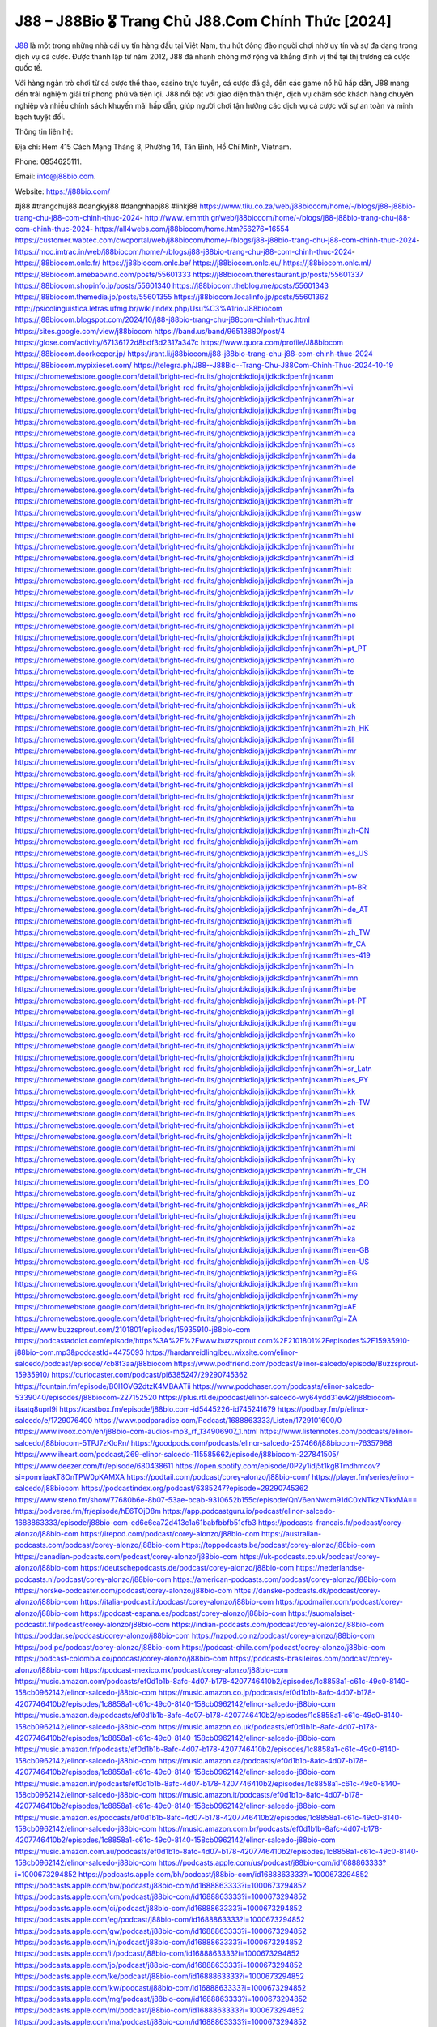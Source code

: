 J88 – J88Bio 🎖️ Trang Chủ J88.Com Chính Thức [2024]
===================================

`J88 <https://j88bio.com/>`_ là một trong những nhà cái uy tín hàng đầu tại Việt Nam, thu hút đông đảo người chơi nhờ uy tín và sự đa dạng trong dịch vụ cá cược. Được thành lập từ năm 2012, J88 đã nhanh chóng mở rộng và khẳng định vị thế tại thị trường cá cược quốc tế. 

Với hàng ngàn trò chơi từ cá cược thể thao, casino trực tuyến, cá cược đá gà, đến các game nổ hũ hấp dẫn, J88 mang đến trải nghiệm giải trí phong phú và tiện lợi. J88 nổi bật với giao diện thân thiện, dịch vụ chăm sóc khách hàng chuyên nghiệp và nhiều chính sách khuyến mãi hấp dẫn, giúp người chơi tận hưởng các dịch vụ cá cược với sự an toàn và minh bạch tuyệt đối.

Thông tin liên hệ: 

Địa chỉ: Hem 415 Cách Mạng Tháng 8, Phường 14, Tân Bình, Hồ Chí Minh, Vietnam. 

Phone: 0854625111. 

Email: info@j88bio.com. 

Website: https://j88bio.com/ 

#j88 #trangchuj88 #dangkyj88 #dangnhapj88 #linkj88
https://www.tliu.co.za/web/j88biocom/home/-/blogs/j88-j88bio-trang-chu-j88-com-chinh-thuc-2024-
http://www.lemmth.gr/web/j88biocom/home/-/blogs/j88-j88bio-trang-chu-j88-com-chinh-thuc-2024-
https://all4webs.com/j88biocom/home.htm?56276=16554
https://customer.wabtec.com/cwcportal/web/j88biocom/home/-/blogs/j88-j88bio-trang-chu-j88-com-chinh-thuc-2024-
https://mcc.imtrac.in/web/j88biocom/home/-/blogs/j88-j88bio-trang-chu-j88-com-chinh-thuc-2024-
https://j88biocom.onlc.fr/
https://j88biocom.onlc.be/
https://j88biocom.onlc.eu/
https://j88biocom.onlc.ml/
https://j88biocom.amebaownd.com/posts/55601333
https://j88biocom.therestaurant.jp/posts/55601337
https://j88biocom.shopinfo.jp/posts/55601340
https://j88biocom.theblog.me/posts/55601343
https://j88biocom.themedia.jp/posts/55601355
https://j88biocom.localinfo.jp/posts/55601362
http://psicolinguistica.letras.ufmg.br/wiki/index.php/Usu%C3%A1rio:J88biocom
https://j88biocom.blogspot.com/2024/10/j88-j88bio-trang-chu-j88com-chinh-thuc.html
https://sites.google.com/view/j88biocom
https://band.us/band/96513880/post/4
https://glose.com/activity/67136172d8bdf3d2317a347c
https://www.quora.com/profile/J88biocom
https://j88biocom.doorkeeper.jp/
https://rant.li/j88biocom/j88-j88bio-trang-chu-j88-com-chinh-thuc-2024
https://j88biocom.mypixieset.com/
https://telegra.ph/J88--J88Bio--Trang-Chu-J88Com-Chinh-Thuc-2024-10-19
https://chromewebstore.google.com/detail/bright-red-fruits/ghojonbkdiojajijdkdkdpenfnjnkanm
https://chromewebstore.google.com/detail/bright-red-fruits/ghojonbkdiojajijdkdkdpenfnjnkanm?hl=vi
https://chromewebstore.google.com/detail/bright-red-fruits/ghojonbkdiojajijdkdkdpenfnjnkanm?hl=ar
https://chromewebstore.google.com/detail/bright-red-fruits/ghojonbkdiojajijdkdkdpenfnjnkanm?hl=bg
https://chromewebstore.google.com/detail/bright-red-fruits/ghojonbkdiojajijdkdkdpenfnjnkanm?hl=bn
https://chromewebstore.google.com/detail/bright-red-fruits/ghojonbkdiojajijdkdkdpenfnjnkanm?hl=ca
https://chromewebstore.google.com/detail/bright-red-fruits/ghojonbkdiojajijdkdkdpenfnjnkanm?hl=cs
https://chromewebstore.google.com/detail/bright-red-fruits/ghojonbkdiojajijdkdkdpenfnjnkanm?hl=da
https://chromewebstore.google.com/detail/bright-red-fruits/ghojonbkdiojajijdkdkdpenfnjnkanm?hl=de
https://chromewebstore.google.com/detail/bright-red-fruits/ghojonbkdiojajijdkdkdpenfnjnkanm?hl=el
https://chromewebstore.google.com/detail/bright-red-fruits/ghojonbkdiojajijdkdkdpenfnjnkanm?hl=fa
https://chromewebstore.google.com/detail/bright-red-fruits/ghojonbkdiojajijdkdkdpenfnjnkanm?hl=fr
https://chromewebstore.google.com/detail/bright-red-fruits/ghojonbkdiojajijdkdkdpenfnjnkanm?hl=gsw
https://chromewebstore.google.com/detail/bright-red-fruits/ghojonbkdiojajijdkdkdpenfnjnkanm?hl=he
https://chromewebstore.google.com/detail/bright-red-fruits/ghojonbkdiojajijdkdkdpenfnjnkanm?hl=hi
https://chromewebstore.google.com/detail/bright-red-fruits/ghojonbkdiojajijdkdkdpenfnjnkanm?hl=hr
https://chromewebstore.google.com/detail/bright-red-fruits/ghojonbkdiojajijdkdkdpenfnjnkanm?hl=id
https://chromewebstore.google.com/detail/bright-red-fruits/ghojonbkdiojajijdkdkdpenfnjnkanm?hl=it
https://chromewebstore.google.com/detail/bright-red-fruits/ghojonbkdiojajijdkdkdpenfnjnkanm?hl=ja
https://chromewebstore.google.com/detail/bright-red-fruits/ghojonbkdiojajijdkdkdpenfnjnkanm?hl=lv
https://chromewebstore.google.com/detail/bright-red-fruits/ghojonbkdiojajijdkdkdpenfnjnkanm?hl=ms
https://chromewebstore.google.com/detail/bright-red-fruits/ghojonbkdiojajijdkdkdpenfnjnkanm?hl=no
https://chromewebstore.google.com/detail/bright-red-fruits/ghojonbkdiojajijdkdkdpenfnjnkanm?hl=pl
https://chromewebstore.google.com/detail/bright-red-fruits/ghojonbkdiojajijdkdkdpenfnjnkanm?hl=pt
https://chromewebstore.google.com/detail/bright-red-fruits/ghojonbkdiojajijdkdkdpenfnjnkanm?hl=pt_PT
https://chromewebstore.google.com/detail/bright-red-fruits/ghojonbkdiojajijdkdkdpenfnjnkanm?hl=ro
https://chromewebstore.google.com/detail/bright-red-fruits/ghojonbkdiojajijdkdkdpenfnjnkanm?hl=te
https://chromewebstore.google.com/detail/bright-red-fruits/ghojonbkdiojajijdkdkdpenfnjnkanm?hl=th
https://chromewebstore.google.com/detail/bright-red-fruits/ghojonbkdiojajijdkdkdpenfnjnkanm?hl=tr
https://chromewebstore.google.com/detail/bright-red-fruits/ghojonbkdiojajijdkdkdpenfnjnkanm?hl=uk
https://chromewebstore.google.com/detail/bright-red-fruits/ghojonbkdiojajijdkdkdpenfnjnkanm?hl=zh
https://chromewebstore.google.com/detail/bright-red-fruits/ghojonbkdiojajijdkdkdpenfnjnkanm?hl=zh_HK
https://chromewebstore.google.com/detail/bright-red-fruits/ghojonbkdiojajijdkdkdpenfnjnkanm?hl=fil
https://chromewebstore.google.com/detail/bright-red-fruits/ghojonbkdiojajijdkdkdpenfnjnkanm?hl=mr
https://chromewebstore.google.com/detail/bright-red-fruits/ghojonbkdiojajijdkdkdpenfnjnkanm?hl=sv
https://chromewebstore.google.com/detail/bright-red-fruits/ghojonbkdiojajijdkdkdpenfnjnkanm?hl=sk
https://chromewebstore.google.com/detail/bright-red-fruits/ghojonbkdiojajijdkdkdpenfnjnkanm?hl=sl
https://chromewebstore.google.com/detail/bright-red-fruits/ghojonbkdiojajijdkdkdpenfnjnkanm?hl=sr
https://chromewebstore.google.com/detail/bright-red-fruits/ghojonbkdiojajijdkdkdpenfnjnkanm?hl=ta
https://chromewebstore.google.com/detail/bright-red-fruits/ghojonbkdiojajijdkdkdpenfnjnkanm?hl=hu
https://chromewebstore.google.com/detail/bright-red-fruits/ghojonbkdiojajijdkdkdpenfnjnkanm?hl=zh-CN
https://chromewebstore.google.com/detail/bright-red-fruits/ghojonbkdiojajijdkdkdpenfnjnkanm?hl=am
https://chromewebstore.google.com/detail/bright-red-fruits/ghojonbkdiojajijdkdkdpenfnjnkanm?hl=es_US
https://chromewebstore.google.com/detail/bright-red-fruits/ghojonbkdiojajijdkdkdpenfnjnkanm?hl=nl
https://chromewebstore.google.com/detail/bright-red-fruits/ghojonbkdiojajijdkdkdpenfnjnkanm?hl=sw
https://chromewebstore.google.com/detail/bright-red-fruits/ghojonbkdiojajijdkdkdpenfnjnkanm?hl=pt-BR
https://chromewebstore.google.com/detail/bright-red-fruits/ghojonbkdiojajijdkdkdpenfnjnkanm?hl=af
https://chromewebstore.google.com/detail/bright-red-fruits/ghojonbkdiojajijdkdkdpenfnjnkanm?hl=de_AT
https://chromewebstore.google.com/detail/bright-red-fruits/ghojonbkdiojajijdkdkdpenfnjnkanm?hl=fi
https://chromewebstore.google.com/detail/bright-red-fruits/ghojonbkdiojajijdkdkdpenfnjnkanm?hl=zh_TW
https://chromewebstore.google.com/detail/bright-red-fruits/ghojonbkdiojajijdkdkdpenfnjnkanm?hl=fr_CA
https://chromewebstore.google.com/detail/bright-red-fruits/ghojonbkdiojajijdkdkdpenfnjnkanm?hl=es-419
https://chromewebstore.google.com/detail/bright-red-fruits/ghojonbkdiojajijdkdkdpenfnjnkanm?hl=ln
https://chromewebstore.google.com/detail/bright-red-fruits/ghojonbkdiojajijdkdkdpenfnjnkanm?hl=mn
https://chromewebstore.google.com/detail/bright-red-fruits/ghojonbkdiojajijdkdkdpenfnjnkanm?hl=be
https://chromewebstore.google.com/detail/bright-red-fruits/ghojonbkdiojajijdkdkdpenfnjnkanm?hl=pt-PT
https://chromewebstore.google.com/detail/bright-red-fruits/ghojonbkdiojajijdkdkdpenfnjnkanm?hl=gl
https://chromewebstore.google.com/detail/bright-red-fruits/ghojonbkdiojajijdkdkdpenfnjnkanm?hl=gu
https://chromewebstore.google.com/detail/bright-red-fruits/ghojonbkdiojajijdkdkdpenfnjnkanm?hl=ko
https://chromewebstore.google.com/detail/bright-red-fruits/ghojonbkdiojajijdkdkdpenfnjnkanm?hl=iw
https://chromewebstore.google.com/detail/bright-red-fruits/ghojonbkdiojajijdkdkdpenfnjnkanm?hl=ru
https://chromewebstore.google.com/detail/bright-red-fruits/ghojonbkdiojajijdkdkdpenfnjnkanm?hl=sr_Latn
https://chromewebstore.google.com/detail/bright-red-fruits/ghojonbkdiojajijdkdkdpenfnjnkanm?hl=es_PY
https://chromewebstore.google.com/detail/bright-red-fruits/ghojonbkdiojajijdkdkdpenfnjnkanm?hl=kk
https://chromewebstore.google.com/detail/bright-red-fruits/ghojonbkdiojajijdkdkdpenfnjnkanm?hl=zh-TW
https://chromewebstore.google.com/detail/bright-red-fruits/ghojonbkdiojajijdkdkdpenfnjnkanm?hl=es
https://chromewebstore.google.com/detail/bright-red-fruits/ghojonbkdiojajijdkdkdpenfnjnkanm?hl=et
https://chromewebstore.google.com/detail/bright-red-fruits/ghojonbkdiojajijdkdkdpenfnjnkanm?hl=lt
https://chromewebstore.google.com/detail/bright-red-fruits/ghojonbkdiojajijdkdkdpenfnjnkanm?hl=ml
https://chromewebstore.google.com/detail/bright-red-fruits/ghojonbkdiojajijdkdkdpenfnjnkanm?hl=ky
https://chromewebstore.google.com/detail/bright-red-fruits/ghojonbkdiojajijdkdkdpenfnjnkanm?hl=fr_CH
https://chromewebstore.google.com/detail/bright-red-fruits/ghojonbkdiojajijdkdkdpenfnjnkanm?hl=es_DO
https://chromewebstore.google.com/detail/bright-red-fruits/ghojonbkdiojajijdkdkdpenfnjnkanm?hl=uz
https://chromewebstore.google.com/detail/bright-red-fruits/ghojonbkdiojajijdkdkdpenfnjnkanm?hl=es_AR
https://chromewebstore.google.com/detail/bright-red-fruits/ghojonbkdiojajijdkdkdpenfnjnkanm?hl=eu
https://chromewebstore.google.com/detail/bright-red-fruits/ghojonbkdiojajijdkdkdpenfnjnkanm?hl=az
https://chromewebstore.google.com/detail/bright-red-fruits/ghojonbkdiojajijdkdkdpenfnjnkanm?hl=ka
https://chromewebstore.google.com/detail/bright-red-fruits/ghojonbkdiojajijdkdkdpenfnjnkanm?hl=en-GB
https://chromewebstore.google.com/detail/bright-red-fruits/ghojonbkdiojajijdkdkdpenfnjnkanm?hl=en-US
https://chromewebstore.google.com/detail/bright-red-fruits/ghojonbkdiojajijdkdkdpenfnjnkanm?gl=EG
https://chromewebstore.google.com/detail/bright-red-fruits/ghojonbkdiojajijdkdkdpenfnjnkanm?hl=km
https://chromewebstore.google.com/detail/bright-red-fruits/ghojonbkdiojajijdkdkdpenfnjnkanm?hl=my
https://chromewebstore.google.com/detail/bright-red-fruits/ghojonbkdiojajijdkdkdpenfnjnkanm?gl=AE
https://chromewebstore.google.com/detail/bright-red-fruits/ghojonbkdiojajijdkdkdpenfnjnkanm?gl=ZA
https://www.buzzsprout.com/2101801/episodes/15935910-j88bio-com
https://podcastaddict.com/episode/https%3A%2F%2Fwww.buzzsprout.com%2F2101801%2Fepisodes%2F15935910-j88bio-com.mp3&podcastId=4475093
https://hardanreidlinglbeu.wixsite.com/elinor-salcedo/podcast/episode/7cb8f3aa/j88biocom
https://www.podfriend.com/podcast/elinor-salcedo/episode/Buzzsprout-15935910/
https://curiocaster.com/podcast/pi6385247/29290745362
https://fountain.fm/episode/B0I1OVG2dtzK4MBAATii
https://www.podchaser.com/podcasts/elinor-salcedo-5339040/episodes/j88biocom-227152520
https://plus.rtl.de/podcast/elinor-salcedo-wy64ydd31evk2/j88biocom-ifaatq8uprl9i
https://castbox.fm/episode/j88bio.com-id5445226-id745241679
https://podbay.fm/p/elinor-salcedo/e/1729076400
https://www.podparadise.com/Podcast/1688863333/Listen/1729101600/0
https://www.ivoox.com/en/j88bio-com-audios-mp3_rf_134906907_1.html
https://www.listennotes.com/podcasts/elinor-salcedo/j88biocom-5TPJ7zKloRn/
https://goodpods.com/podcasts/elinor-salcedo-257466/j88biocom-76357988
https://www.iheart.com/podcast/269-elinor-salcedo-115585662/episode/j88biocom-227841505/
https://www.deezer.com/fr/episode/680438611
https://open.spotify.com/episode/0P2y1idj5t1kgBTmdhmcov?si=pomriaakT8OnTPW0pKAMXA
https://podtail.com/podcast/corey-alonzo/j88bio-com/
https://player.fm/series/elinor-salcedo/j88biocom
https://podcastindex.org/podcast/6385247?episode=29290745362
https://www.steno.fm/show/77680b6e-8b07-53ae-bcab-9310652b155c/episode/QnV6enNwcm91dC0xNTkzNTkxMA==
https://podverse.fm/fr/episode/hE6TOjD8m
https://app.podcastguru.io/podcast/elinor-salcedo-1688863333/episode/j88bio-com-ed6e6ea72d413c1a61babfbbfb51cfb3
https://podcasts-francais.fr/podcast/corey-alonzo/j88bio-com
https://irepod.com/podcast/corey-alonzo/j88bio-com
https://australian-podcasts.com/podcast/corey-alonzo/j88bio-com
https://toppodcasts.be/podcast/corey-alonzo/j88bio-com
https://canadian-podcasts.com/podcast/corey-alonzo/j88bio-com
https://uk-podcasts.co.uk/podcast/corey-alonzo/j88bio-com
https://deutschepodcasts.de/podcast/corey-alonzo/j88bio-com
https://nederlandse-podcasts.nl/podcast/corey-alonzo/j88bio-com
https://american-podcasts.com/podcast/corey-alonzo/j88bio-com
https://norske-podcaster.com/podcast/corey-alonzo/j88bio-com
https://danske-podcasts.dk/podcast/corey-alonzo/j88bio-com
https://italia-podcast.it/podcast/corey-alonzo/j88bio-com
https://podmailer.com/podcast/corey-alonzo/j88bio-com
https://podcast-espana.es/podcast/corey-alonzo/j88bio-com
https://suomalaiset-podcastit.fi/podcast/corey-alonzo/j88bio-com
https://indian-podcasts.com/podcast/corey-alonzo/j88bio-com
https://poddar.se/podcast/corey-alonzo/j88bio-com
https://nzpod.co.nz/podcast/corey-alonzo/j88bio-com
https://pod.pe/podcast/corey-alonzo/j88bio-com
https://podcast-chile.com/podcast/corey-alonzo/j88bio-com
https://podcast-colombia.co/podcast/corey-alonzo/j88bio-com
https://podcasts-brasileiros.com/podcast/corey-alonzo/j88bio-com
https://podcast-mexico.mx/podcast/corey-alonzo/j88bio-com
https://music.amazon.com/podcasts/ef0d1b1b-8afc-4d07-b178-4207746410b2/episodes/1c8858a1-c61c-49c0-8140-158cb0962142/elinor-salcedo-j88bio-com
https://music.amazon.co.jp/podcasts/ef0d1b1b-8afc-4d07-b178-4207746410b2/episodes/1c8858a1-c61c-49c0-8140-158cb0962142/elinor-salcedo-j88bio-com
https://music.amazon.de/podcasts/ef0d1b1b-8afc-4d07-b178-4207746410b2/episodes/1c8858a1-c61c-49c0-8140-158cb0962142/elinor-salcedo-j88bio-com
https://music.amazon.co.uk/podcasts/ef0d1b1b-8afc-4d07-b178-4207746410b2/episodes/1c8858a1-c61c-49c0-8140-158cb0962142/elinor-salcedo-j88bio-com
https://music.amazon.fr/podcasts/ef0d1b1b-8afc-4d07-b178-4207746410b2/episodes/1c8858a1-c61c-49c0-8140-158cb0962142/elinor-salcedo-j88bio-com
https://music.amazon.ca/podcasts/ef0d1b1b-8afc-4d07-b178-4207746410b2/episodes/1c8858a1-c61c-49c0-8140-158cb0962142/elinor-salcedo-j88bio-com
https://music.amazon.in/podcasts/ef0d1b1b-8afc-4d07-b178-4207746410b2/episodes/1c8858a1-c61c-49c0-8140-158cb0962142/elinor-salcedo-j88bio-com
https://music.amazon.it/podcasts/ef0d1b1b-8afc-4d07-b178-4207746410b2/episodes/1c8858a1-c61c-49c0-8140-158cb0962142/elinor-salcedo-j88bio-com
https://music.amazon.es/podcasts/ef0d1b1b-8afc-4d07-b178-4207746410b2/episodes/1c8858a1-c61c-49c0-8140-158cb0962142/elinor-salcedo-j88bio-com
https://music.amazon.com.br/podcasts/ef0d1b1b-8afc-4d07-b178-4207746410b2/episodes/1c8858a1-c61c-49c0-8140-158cb0962142/elinor-salcedo-j88bio-com
https://music.amazon.com.au/podcasts/ef0d1b1b-8afc-4d07-b178-4207746410b2/episodes/1c8858a1-c61c-49c0-8140-158cb0962142/elinor-salcedo-j88bio-com
https://podcasts.apple.com/us/podcast/j88bio-com/id1688863333?i=1000673294852
https://podcasts.apple.com/bh/podcast/j88bio-com/id1688863333?i=1000673294852
https://podcasts.apple.com/bw/podcast/j88bio-com/id1688863333?i=1000673294852
https://podcasts.apple.com/cm/podcast/j88bio-com/id1688863333?i=1000673294852
https://podcasts.apple.com/ci/podcast/j88bio-com/id1688863333?i=1000673294852
https://podcasts.apple.com/eg/podcast/j88bio-com/id1688863333?i=1000673294852
https://podcasts.apple.com/gw/podcast/j88bio-com/id1688863333?i=1000673294852
https://podcasts.apple.com/in/podcast/j88bio-com/id1688863333?i=1000673294852
https://podcasts.apple.com/il/podcast/j88bio-com/id1688863333?i=1000673294852
https://podcasts.apple.com/jo/podcast/j88bio-com/id1688863333?i=1000673294852
https://podcasts.apple.com/ke/podcast/j88bio-com/id1688863333?i=1000673294852
https://podcasts.apple.com/kw/podcast/j88bio-com/id1688863333?i=1000673294852
https://podcasts.apple.com/mg/podcast/j88bio-com/id1688863333?i=1000673294852
https://podcasts.apple.com/ml/podcast/j88bio-com/id1688863333?i=1000673294852
https://podcasts.apple.com/ma/podcast/j88bio-com/id1688863333?i=1000673294852
https://podcasts.apple.com/mu/podcast/j88bio-com/id1688863333?i=1000673294852
https://podcasts.apple.com/mz/podcast/j88bio-com/id1688863333?i=1000673294852
https://podcasts.apple.com/ne/podcast/j88bio-com/id1688863333?i=1000673294852
https://podcasts.apple.com/ng/podcast/j88bio-com/id1688863333?i=1000673294852
https://podcasts.apple.com/om/podcast/j88bio-com/id1688863333?i=1000673294852
https://podcasts.apple.com/qa/podcast/j88bio-com/id1688863333?i=1000673294852
https://podcasts.apple.com/sa/podcast/j88bio-com/id1688863333?i=1000673294852
https://podcasts.apple.com/sn/podcast/j88bio-com/id1688863333?i=1000673294852
https://podcasts.apple.com/za/podcast/j88bio-com/id1688863333?i=1000673294852
https://podcasts.apple.com/tn/podcast/j88bio-com/id1688863333?i=1000673294852
https://podcasts.apple.com/ug/podcast/j88bio-com/id1688863333?i=1000673294852
https://podcasts.apple.com/ae/podcast/j88bio-com/id1688863333?i=1000673294852
https://podcasts.apple.com/au/podcast/j88bio-com/id1688863333?i=1000673294852
https://podcasts.apple.com/hk/podcast/j88bio-com/id1688863333?i=1000673294852
https://podcasts.apple.com/id/podcast/j88bio-com/id1688863333?i=1000673294852
https://podcasts.apple.com/jp/podcast/j88bio-com/id1688863333?i=1000673294852
https://podcasts.apple.com/kr/podcast/j88bio-com/id1688863333?i=1000673294852
https://podcasts.apple.com/mo/podcast/j88bio-com/id1688863333?i=1000673294852
https://podcasts.apple.com/my/podcast/j88bio-com/id1688863333?i=1000673294852
https://podcasts.apple.com/nz/podcast/j88bio-com/id1688863333?i=1000673294852
https://podcasts.apple.com/ph/podcast/j88bio-com/id1688863333?i=1000673294852
https://podcasts.apple.com/sg/podcast/j88bio-com/id1688863333?i=1000673294852
https://podcasts.apple.com/tw/podcast/j88bio-com/id1688863333?i=1000673294852
https://podcasts.apple.com/th/podcast/j88bio-com/id1688863333?i=1000673294852
https://podcasts.apple.com/vn/podcast/j88bio-com/id1688863333?i=1000673294852
https://podcasts.apple.com/am/podcast/j88bio-com/id1688863333?i=1000673294852
https://podcasts.apple.com/az/podcast/j88bio-com/id1688863333?i=1000673294852
https://podcasts.apple.com/bg/podcast/j88bio-com/id1688863333?i=1000673294852
https://podcasts.apple.com/cz/podcast/j88bio-com/id1688863333?i=1000673294852
https://podcasts.apple.com/dk/podcast/j88bio-com/id1688863333?i=1000673294852
https://podcasts.apple.com/de/podcast/j88bio-com/id1688863333?i=1000673294852
https://podcasts.apple.com/ee/podcast/j88bio-com/id1688863333?i=1000673294852
https://podcasts.apple.com/es/podcast/j88bio-com/id1688863333?i=1000673294852
https://podcasts.apple.com/fr/podcast/j88bio-com/id1688863333?i=1000673294852
https://podcasts.apple.com/ge/podcast/j88bio-com/id1688863333?i=1000673294852
https://podcasts.apple.com/gr/podcast/j88bio-com/id1688863333?i=1000673294852
https://podcasts.apple.com/hr/podcast/j88bio-com/id1688863333?i=1000673294852
https://podcasts.apple.com/ie/podcast/j88bio-com/id1688863333?i=1000673294852
https://podcasts.apple.com/it/podcast/j88bio-com/id1688863333?i=1000673294852
https://podcasts.apple.com/kz/podcast/j88bio-com/id1688863333?i=1000673294852
https://podcasts.apple.com/kg/podcast/j88bio-com/id1688863333?i=1000673294852
https://podcasts.apple.com/lv/podcast/j88bio-com/id1688863333?i=1000673294852
https://podcasts.apple.com/lt/podcast/j88bio-com/id1688863333?i=1000673294852
https://podcasts.apple.com/lu/podcast/j88bio-com/id1688863333?i=1000673294852
https://podcasts.apple.com/hu/podcast/j88bio-com/id1688863333?i=1000673294852
https://podcasts.apple.com/mt/podcast/j88bio-com/id1688863333?i=1000673294852
https://podcasts.apple.com/md/podcast/j88bio-com/id1688863333?i=1000673294852
https://podcasts.apple.com/me/podcast/j88bio-com/id1688863333?i=1000673294852
https://podcasts.apple.com/nl/podcast/j88bio-com/id1688863333?i=1000673294852
https://podcasts.apple.com/mk/podcast/j88bio-com/id1688863333?i=1000673294852
https://podcasts.apple.com/no/podcast/j88bio-com/id1688863333?i=1000673294852
https://podcasts.apple.com/at/podcast/j88bio-com/id1688863333?i=1000673294852
https://podcasts.apple.com/pl/podcast/j88bio-com/id1688863333?i=1000673294852
https://podcasts.apple.com/pt/podcast/j88bio-com/id1688863333?i=1000673294852
https://podcasts.apple.com/ro/podcast/j88bio-com/id1688863333?i=1000673294852
https://podcasts.apple.com/ru/podcast/j88bio-com/id1688863333?i=1000673294852
https://podcasts.apple.com/sk/podcast/j88bio-com/id1688863333?i=1000673294852
https://podcasts.apple.com/si/podcast/j88bio-com/id1688863333?i=1000673294852
https://podcasts.apple.com/fi/podcast/j88bio-com/id1688863333?i=1000673294852
https://podcasts.apple.com/se/podcast/j88bio-com/id1688863333?i=1000673294852
https://podcasts.apple.com/tj/podcast/j88bio-com/id1688863333?i=1000673294852
https://podcasts.apple.com/tr/podcast/j88bio-com/id1688863333?i=1000673294852
https://podcasts.apple.com/tm/podcast/j88bio-com/id1688863333?i=1000673294852
https://podcasts.apple.com/ua/podcast/j88bio-com/id1688863333?i=1000673294852
https://podcasts.apple.com/la/podcast/j88bio-com/id1688863333?i=1000673294852
https://podcasts.apple.com/br/podcast/j88bio-com/id1688863333?i=1000673294852
https://podcasts.apple.com/cl/podcast/j88bio-com/id1688863333?i=1000673294852
https://podcasts.apple.com/co/podcast/j88bio-com/id1688863333?i=1000673294852
https://podcasts.apple.com/mx/podcast/j88bio-com/id1688863333?i=1000673294852
https://podcasts.apple.com/ca/podcast/j88bio-com/id1688863333?i=1000673294852
https://podcasts.apple.com/podcast/j88bio-com/id1688863333?i=1000673294852
https://www.facebook.com/nhacaij88biocom/
https://x.com/j88biocom
https://vimeo.com/j88biocom
https://www.linkedin.com/in/j88biocom/
https://www.youtube.com/@j88biocom
https://www.pinterest.com/j88biocom/
https://gravatar.com/j88biocom
https://www.tumblr.com/j88biocom
https://500px.com/p/j88biocom
https://www.openstreetmap.org/user/J88bio%20Com
https://issuu.com/j88biocom
https://www.twitch.tv/j88biocom/about
https://disqus.com/by/j88biocom/about/
https://www.mixcloud.com/j88biocom/
https://www.reverbnation.com/j88biocom
https://hub.docker.com/u/j88biocom
https://talk.plesk.com/members/jbiocom.371160/#about
https://j88biocom.readthedocs.io/
https://www.zillow.com/profile/j88biocom
https://harr-ingtonbernard727.systeme.io/b96f7590
https://heylink.me/j88biocom/
https://www.walkscore.com/people/173347654051/j88bio-com
https://hackerone.com/j88biocom
https://wakelet.com/@j88biocom
https://hashnode.com/@j88biocom
https://anyflip.com/homepage/ojnyx#About
https://forum.dmec.vn/index.php?members/j88biocom.80346/
https://www.callupcontact.com/b/businessprofile/j88biocom/9324583
https://www.intensedebate.com/people/j88biocom1
https://j88biocom.hashnode.dev/j88biocom
https://app.roll20.net/users/14977927/j88bio-com
https://www.metal-archives.com/users/j88biocom
https://os.mbed.com/users/j88biocom/
https://qooh.me/j88biocom
https://newspicks.com/user/10753948
https://allmyfaves.com/j88biocom
https://glitch.com/@j88biocom
https://bikeindex.org/users/j88biocom
https://www.facer.io/u/j88biocom
http://molbiol.ru/forums/index.php?showuser=1392927
https://tuvan.bestmua.vn/dwqa-question/j88bio-com
https://glose.com/u/j88biocom
https://inkbunny.net/j88biocom
https://roomstyler.com/users/j88biocom
https://www.projectnoah.org/users/j88biocom
https://community.stencyl.com/index.php?action=profile;u=1241936
https://telescope.ac/j88biocom/0oh3ea7qpz5xz9xmu333fd
https://www.hebergementweb.org/members/j88biocom.697846/
https://voz.vn/u/j88biocom.2053692/#about
https://www.exchangle.com/j88biocom
http://www.invelos.com/UserProfile.aspx?Alias=j88biocom
https://www.proarti.fr/account/j88biocom
https://www.babelcube.com/user/j88bio-com
https://www.checkli.com/j88biocom
https://nhattao.com/members/j88biocom.6609012/
https://www.businesslistings.net.au/j88biocom/Phu/Hem_415_Cach_Mang_Thang_8/j88biocom/1055398.aspx
https://justpaste.it/u/j88biocom
https://backloggery.com/j88biocom
https://tmcon-llc.com/members/j88biocom/profile/
https://mygamedb.com/profile/j88biocom
https://www.minecraft-servers-list.org/details/j88biocom/
https://www.siye.co.uk/siye/viewuser.php?uid=229780
https://www.recepti.com/profile/view/106486
https://www.openrec.tv/user/j88biocom/about
https://whyp.it/users/39154/j88biocom
https://tekkenmods.com/user/95757/j88biocom
https://niadd.com/article/1256433.html
https://estar.jp/users/1717940853
https://chiase123.com/member/j88biocom/
https://community.orbitonline.com/users/j88biocom/
https://www.englishteachers.ru/forum/index.php?app=core&module=members&controller=profile&id=107504&tab=field_core_pfield_30
https://activepages.com.au/profile/j88biocom
https://forum.pivx.org/members/j88biocom.21790/#about
https://robertsspaceindustries.com/citizens/j88biocom
https://hub.vroid.com/en/users/110510214
https://blog.cishost.ru/profile/j88biocom/
https://www.pixiv.net/en/users/110510214
https://myget.org/users/j88biocom
https://touchbase.id/j88biocom
https://musikersuche.musicstore.de/profil/j88biocom/
https://www.news2.ru/profile/j88biocom/
https://linkgeanie.com/profile/j88biocom
https://freeimage.host/j88biocom
https://joinentre.com/profile/j88biocom
https://bookmymark.com/j88-j88bio-trang-ch-j88-com-ch-nh-th-c-2024-erttpobqwk02t4k
https://alumni.cusat.ac.in/members/j88biocom/profile/
https://espritgames.com/members/44717881/
https://www.exibart.com/community/j88biocom/profile/
https://theprepared.com/members/V8P5gBzNaG/
https://vcook.jp/users/11657
https://log.concept2.com/profile/2436220
https://swaay.com/u/harringtonbernard727/about/
https://abetterindustrial.com/author/j88biocom/
https://captainhowdy.com/forums/users/j88biocom/
https://www.hostboard.com/forums/members/j88biocom.html
https://commu.nosv.org/p/j88biocom
https://codeberg.org/j88biocom
https://egl.circlly.com/users/j88biocom
https://flightsim.to/profile/j88biocom
https://notionpress.com/author/1096557
https://propterest.com.au/user/23415/j88biocom
https://socialsocial.social/user/j88biocom/
https://support.smartplugins.info/forums/users/j88biocom/
https://veteransbusinessnetwork.com/profile/j88biocom
https://scrummanager.com/website/c/profile/member.php?id=49772
https://www.catapulta.me/users/j88biocom
https://unityroom.com/users/j88biocom
https://www.balatarin.com/users/j88biocom
https://www.nulled.to/user/6247970-j88biocom
https://myapple.pl/users/473764-j88bio-com
https://www.rctech.net/forum/members/j88biocom-410583.html
https://www.max2play.com/en/forums/users/j88biocom/
https://skiomusic.com/j88biocom
https://blender.community/j88biocom/
https://xtremepape.rs/members/j88biocom.484412/#about
https://www.ethiovisit.com/myplace/j88biocom
https://sorucevap.sihirlielma.com/user/j88biocom
https://www.bandsworksconcerts.info/index.php?j88biocom
http://compcar.ru/forum/member.php?u=130597
https://www.webwiki.com/j88bio.com
https://my.omsystem.com/members/j88biocom
https://triberr.com/j88biocom
https://tupalo.com/en/users/7676617
https://www.speedrun.com/users/j88biocom
https://www.longisland.com/profile/j88biocom
https://experiment.com/users/j88biocom
https://www.growkudos.com/profile/j88bio_com
https://www.gaiaonline.com/profiles/j88biocom/46874838/
https://j88biocom.gallery.ru/
https://www.multichain.com/qa/user/j88biocom
https://confengine.com/user/j88biocom
https://www.mapleprimes.com/users/j88biocom
https://my.djtechtools.com/users/1454145
https://www.jetphotos.com/photographer/474045
https://gettogether.community/profile/244840/
https://tabelog.com/rvwr/j88biocom/prof/
https://www.yourquote.in/j88bio-dxeg5/quotes
https://kowabana.jp/users/131148
https://www.sakaseru.jp/mina/user/profile/205604
https://advego.com/profile/j88biocom/
https://jobs.insolidarityproject.com/profiles/5424868-j88bio-com
https://bitspower.com/support/user/j88biocom
https://animationpaper.com/forums/users/j88biocom/
https://forum.aceinna.com/user/j88biocom
https://contest.embarcados.com.br/membro/j88bio-com/
https://evently.pl/profile/j88biocom
https://aiplanet.com/profile/j88biocom
https://www.openlb.net/forum/users/j88biocom/
https://aiforkids.in/qa/user/j88biocom
https://iplogger.org/logger/HCHV4feidNs9/
https://shhhnewcastleswingers.club/forums/users/j88biocom/
https://relatsencatala.cat/autor/j88biocom/1046445
https://www.capakaspa.info/forums-echecs/utilisateurs/j88biocom/
https://www.huntingnet.com/forum/members/j88biocom.html
https://cloudim.copiny.com/question/details/id/925855
https://shenasname.ir/ask/user/j88biocom
https://www.equinenow.com/farm/j88biocom.htm
https://bitbin.it/Va3OQTVM/
https://macro.market/company/j88biocom
https://moparwiki.win/wiki/User:J88biocom
https://fkwiki.win/wiki/User:J88biocom
https://www.valinor.com.br/forum/usuario/j88biocom.126536/#about
https://timeoftheworld.date/wiki/User:J88biocom
https://menwiki.men/wiki/User:J88biocom
https://matkafasi.com/user/j88biocom
https://historydb.date/wiki/User:J88biocom
https://king-wifi.win/wiki/User:J88biocom
https://cameradb.review/wiki/User:J88biocom
https://www.laundrynation.com/community/profile/j88biocom/
https://videos.muvizu.com/Profile/j88biocom/Latest
https://pad.coopaname.coop/s/_l1aC67a2
https://www.alonegocio.net.br/author/j88biocom/
https://gegenstimme.tv/a/j88biocom/video-channels
https://jobs.lajobsportal.org/profiles/5425614-j88bio-com
https://social.kubo.chat/j88biocom
http://classicalmusicmp3freedownload.com/ja/index.php?title=%E5%88%A9%E7%94%A8%E8%80%85:J88biocom
https://wirtube.de/a/j88biocom/video-channels
http://planforexams.com/q2a/user/j88biocom
https://onetable.world/j88biocom
https://hack.allmende.io/s/bSqy7b9As
https://wiki.gta-zona.ru/index.php/%D0%A3%D1%87%D0%B0%D1%81%D1%82%D0%BD%D0%B8%D0%BA:J88biocom
https://vadaszapro.eu/user/profile/1295527
https://saphalaafrica.co.za/wp/question/j88biocom/
https://onelifecollective.com/j88biocom
https://nawaksara.id/forum/profile/j88biocom/
https://cfgfactory.com/user/303508
https://jobs.landscapeindustrycareers.org/profiles/5425021-j88bio-com
https://www.kuhustle.com/@j88biocom
https://belgaumonline.com/profile/j88biocom/
https://controlc.com/ea52d9ff
https://www.bmwpower.lv/user.php?u=j88biocom
https://seomotionz.com/member.php?action=profile&uid=40760
https://gesoten.com/profile/detail/10558050
https://www.bloggportalen.se/BlogPortal/view/BlogDetails?id=220456
https://rpgplayground.com/members/j88biocom/profile/
https://phuket.mol.go.th/forums/users/j88biocom
https://git.cryto.net/j88biocom
https://hi-fi-forum.net/profile/979267
https://jobs.votesaveamerica.com/profiles/5425992-j88bio-com
https://justnock.com/j88biocom
https://www.syncdocs.com/forums/profile/j88biocom
https://www.royalroad.com/profile/568539
https://www.investagrams.com/Profile/j88biocom
https://www.atozed.com/forums/user-14496.html
https://polars.pourpres.net/user-6597
https://www.blockdit.com/j88biocom
https://samplefocus.com/users/j88bio-com
https://perftile.art/users/j88biocom
https://eso-hub.com/en/users/27557/j88biocom
https://www.sidefx.com/profile/j88biocom/
https://www.foriio.com/j88biocom
https://www.remotehub.com/j88biocom
https://forumketoan.com/members/j88biocom.18152/#about
https://we-xpats.com/en/member/11395/
https://wikizilla.org/wiki/User:J88biocom
https://mstdn.business/@j88biocom
https://www.jumpinsport.com/users/j88biocom
http://forum.vodobox.com/profile.php?id=7811
https://haveagood.holiday/users/370341
https://substance3d.adobe.com/community-assets/profile/org.adobe.user:07B41D576710DC780A495E8E@AdobeID
https://www.techinasia.com/profile/j88bio-com
https://community.claris.com/en/s/profile/005Vy000004BvIP
https://www.beamng.com/members/j88biocom.647109/
https://demo.wowonder.com/j88biocom
https://designaddict.com/community/profile/j88biocom/
https://lwccareers.lindsey.edu/profiles/5425125-j88bio-com
https://manylink.co/@j88biocom
https://huzzaz.com/collection/j88biocom
https://hanson.net/users/j88biocom
https://fliphtml5.com/homepage/rajiv/
https://www.clickasnap.com/profile/j88biocom
https://linqto.me/about/j88biocom
https://vnvista.com/hi/177048
https://muare.vn/shop/j88biocom/837587
https://f319.com/members/j88biocom.876575/
https://lifeinsys.com/user/j88biocom
http://80.82.64.206/user/j88biocom
https://www.ohay.tv/profile/j88biocom
https://www.riptapparel.com/pages/member?j88biocom
https://pubhtml5.com/homepage/hhlqs/
https://careers.gita.org/profiles/5426034-j88bio-com
https://www.notebook.ai/users/921712
https://www.akaqa.com/account/profile/19191673860
https://qiita.com/j88biocom
https://www.nintendo-master.com/profil/j88biocom
https://www.iniuria.us/forum/member.php?477036-j88biocom
https://www.babyweb.cz/uzivatele/j88biocom
http://www.fanart-central.net/user/j88biocom/profile
https://www.magcloud.com/user/j88biocom
https://tudomuaban.com/chi-tiet-rao-vat/2371689/j88bio-com.html
https://rotorbuilds.com/profile/67670/
https://gifyu.com/j88biocom
https://agoracom.com/members/j88biocom
https://iszene.com/user-242954.html
https://hubpages.com/@j88biocom
https://wmart.kz/forum/user/189614/
https://hieuvetraitim.com/members/j88biocom.67369/
https://6giay.vn/members/j88biocom.99535/
https://raovat.nhadat.vn/members/j88biocom-136937.html
http://aldenfamilydentistry.com/UserProfile/tabid/57/userId/933665/Default.aspx
https://glamorouslengths.com/author/j88biocom/
https://www.ilcirotano.it/annunci/author/j88biocom/
https://nguoiquangbinh.net/forum/diendan/member.php?u=150609
https://chimcanhviet.vn/forum/members/j88biocom.187946/
https://www.homepokergames.com/vbforum/member.php?u=115968
https://hangoutshelp.net/user/j88biocom
https://web.ggather.com/j88biocom
https://www.asklent.com/user/j88biocom
http://delphi.larsbo.org/user/j88biocom
https://kaeuchi.jp/forums/users/j88biocom/
https://zix.vn/members/j88biocom.156118/#about
https://www.goldposter.com/members/j88biocom/profile/
https://hcgdietinfo.com/hcgdietforums/members/j88biocom/
https://mentorship.healthyseminars.com/members/j88biocom/
https://tatoeba.org/en/user/profile/j88biocom
http://www.pvp.iq.pl/user-23913.html
https://transfur.com/Users/j88biocom
https://velog.io/@j88biocom/about
https://www.metaculus.com/accounts/profile/218627/
https://sovren.media/u/j88biocom/
https://shapshare.com/j88biocom
https://thearticlesdirectory.co.uk/members/harr-ingtonbernard727/
https://golbis.com/user/j88biocom/
https://eternagame.org/players/417130
https://www.canadavisa.com/canada-immigration-discussion-board/members/j88biocom.1236556/
http://www.biblesupport.com/user/608099-j88biocom/
https://nmpeoplesrepublick.com/community/profile/j88biocom/
https://ingmac.ru/forum/?PAGE_NAME=profile_view&UID=59626&option=photo&value=hide
https://storyweaver.org.in/en/users/1010215
https://club.doctissimo.fr/j88biocom/
https://motion-gallery.net/users/657488
https://potofu.me/j88biocom
https://www.mycast.io/profiles/297776/username/j88biocom
https://www.sythe.org/members/j88biocom.1806109/
https://imgcredit.xyz/j88biocom
https://www.claimajob.com/profiles/5427130-j88bio-com
https://violet.vn/user/show/id/14985770
https://www.itchyforum.com/en/member.php?308081-j88biocom
https://expathealthseoul.com/profile/j88biocom/
http://genina.com/user/editDone/4474222.page
https://nhadatdothi.net.vn/members/j88biocom.29672/
https://schoolido.lu/user/j88biocom/
https://www.familie.pl/profil/j88biocom
https://www.inflearn.com/users/1489251/@j88biocom
https://qna.habr.com/user/j88biocom
https://www.naucmese.cz/com-5?_fid=26ia
https://wiki.sports-5.ch/index.php?title=Utilisateur:J88biocom
https://ask.mallaky.com/?qa=user/j88biocom
https://cadillacsociety.com/users/j88biocom/
https://timdaily.vn/members/j88biocom.90839/#google_vignette
https://bandori.party/user/224810/j88biocom/
https://www.vnbadminton.com/members/j88biocom.55119/
https://mnogootvetov.ru/index.php?qa=user&qa_1=j88biocom
https://slatestarcodex.com/author/j88biocom/
https://www.forums.maxperformanceinc.com/forums/member.php?u=201994
https://land-book.com/j88biocom
https://illust.daysneo.com/illustrator/j88biocom/
https://acomics.ru/-j88biocom
https://www.astrobin.com/users/j88biocom/
https://modworkshop.net/user/j88biocom
https://fitinline.com/profile/j88biocom/
https://tooter.in/j88biocom
https://spiderum.com/nguoi-dung/j88biocom
https://postgresconf.org/users/j88bio-com
https://zrzutka.pl/profile/j88biocom-17208
https://memes.tw/user/336844
https://medibang.com/author/26779905/
https://forum.issabel.org/u/j88biocom
https://redpah.com/profile/415629/j88biocom
https://www.papercall.io/speakers/j88biocom
https://bootstrapbay.com/user/j88biocom
https://www.rwaq.org/users/j88biocom
https://secondstreet.ru/profile/j88biocom/
https://www.planet-casio.com/Fr/compte/voir_profil.php?membre=j88biocom
https://www.zeldaspeedruns.com/profiles/j88biocom
https://savelist.co/profile/users/j88biocom
https://phatwalletforums.com/user/j88biocom
https://community.wongcw.com/j88biocom
https://www.hoaxbuster.com/redacteur/j88biocom
https://code.antopie.org/j88biocom
https://app.geniusu.com/users/2537001
https://www.halaltrip.com/user/profile/173040/j88biocom/
https://abp.io/blog/members/j88biocom
https://useum.org/myuseum/j88biocom
http://www.hoektronics.com/author/j88biocom/
https://divisionmidway.org/jobs/author/j88biocom/
http://phpbt.online.fr/profile.php?mode=view&uid=26315
https://www.montessorijobsuk.co.uk/author/j88biocom/
http://j88biocom.geoblog.pl/
https://www.udrpsearch.com/user/j88biocom
https://geocha-production.herokuapp.com/maps/163269-j88biocom
http://jobboard.piasd.org/author/j88biocom/
https://www.themplsegotist.com/members/j88biocom/
https://jerseyboysblog.com/forum/member.php?action=profile&uid=15054
https://magentoexpertforum.com/member.php/129313-j88biocom
https://www.heavyironjobs.com/profiles/5429115-j88bio-com
http://ww.metanotes.com/user/j88biocom
https://lkc.hp.com/member/j88biocom
https://www.ozbargain.com.au/user/523572
https://akniga.org/profile/690715-j88biocom/
https://www.chichi-pui.com/users/j88biocom/
https://securityheaders.com/?q=https%3A%2F%2Fj88bio.com%2F&followRedirects=on
https://videogamemods.com/members/j88biocom/
https://makersplace.com/harringtonbernard727/about
https://community.fyers.in/member/0Q3vn0YT0E
https://www.snipesocial.co.uk/j88biocom
https://www.apelondts.org/Activity-Feed/My-Profile/UserId/39096
https://advpr.net/j88biocom
https://safechat.com/u/j88biocom
https://mlx.su/paste/view/9466ed48
http://techou.jp/index.php?j88biocom
https://linktaigo88.lighthouseapp.com/users/1955360
http://www.aunetads.com/view/item-2503050-j88biocom.html
https://golosknig.com/profile/j88biocom/
http://newdigital-world.com/members/j88biocom.html
https://www.herlypc.es/community/profile/j88biocom/
https://jump.5ch.net/?https://j88bio.com/
https://forum.fluig.com/users/39026/j88biocom
https://app.hellothematic.com/creator/profile/901547
https://manga-no.com/@j88biocom/profile
https://www.fintact.io/user/j88biocom
https://www.ekademia.pl/@j88biocom
https://www.soshified.com/forums/user/597945-j88biocom/
https://www.pcspecialist.co.uk/forums/members/j88biocom.204437/#about
https://www.outdoorproject.com/users/j88bio-com
https://www.dokkan-battle.fr/forums/users/j88biocom/
https://www.skypixel.com/users/djiuser-npcfeh3cpzt8
https://spinninrecords.com/profile/j88biocom
https://trakteer.id/j88biocom
https://forum.skullgirlsmobile.com/members/j88biocom.59800/#about
https://www2.teu.ac.jp/iws/elc/pukiwiki/?j88biocom
https://www.remoteworker.co.uk/profiles/5428591-j88bio-com
https://buckeyescoop.com/community/members/j88biocom.19140/#about
https://vozer.net/members/j88biocom.15404/
https://bulios.com/@j88biocom
https://snippet.host/ujtojt
https://www.adpost.com/u/j88biocom/
https://oneeyeland.com/member/member_portfolio.php?pgrid=171191
https://www.ebluejay.com/feedbacks/view_feedback/j88biocom
https://www.moshpyt.com/user/j88biocom
https://app.impactplus.com/users/j88biocom
https://penposh.com/j88biocom
https://jobs.windomnews.com/profiles/5428510-j88bio-com
https://etextpad.com/dxpuqimxhy
https://www.recentstatus.com/j88biocom
https://www.edna.cz/uzivatele/j88biocom/
https://zumvu.com/j88biocom/
https://doselect.com/@9d52d136e934fe5f94aa74cee
https://vietnam.net.vn/members/j88biocom.28131/
https://stepik.org/users/983457525/profile
https://www.bondhuplus.com/j88biocom
https://forum.lexulous.com/user/j88biocom
https://lcp.learn.co.th/forums/users/j88biocom/
https://www.vevioz.com/j88biocom
https://www.deafvideo.tv/vlogger/j88biocom
https://www.rak-fortbildungsinstitut.de/community/profile/j88biocom/
https://flokii.com/-j88biocom#info
https://gitlab.vuhdo.io/j88biocom
https://quangcaoso.vn/j88biocom
https://vc.ru/u/4075207-j88bio
https://www.skool.com/@jbio-com-7954
https://killtv.me/user/j88biocom/
https://www.proko.com/@j88biocom/activity
https://www.buzzbii.com/j88biocom
https://www.anibookmark.com/user/j88biocom.html
https://www.blackhatprotools.info/member.php?202529-j88biocom
https://diendan.hocmai.vn/members/j88biocom.2718964/#about
https://yoo.rs/@j88biocom
https://3dwarehouse.sketchup.com/by/j88biocom
https://g0v.hackmd.io/OILzOIlVTAmhWQksKDKTyQ
https://www.cgalliance.org/forums/members/j88biocom.41153/#about
https://www.aoezone.net/members/j88biocom.129840/#about
https://postr.yruz.one/profile/j88biocom
https://eo-college.org/members/j88biocom/
https://main.community/u/j88biocom
https://git.fuwafuwa.moe/j88biocom
https://deansandhomer.fogbugz.com/default.asp?pg=pgPublicView&sTicket=32522_5nik6fef
https://paste.intergen.online/view/d5247c68
http://www.canetads.com/view/item-3967621-j88biocom.html
http://www.innetads.com/view/item-3010501-j88biocom.html
https://7sky.life/members/j88biocom/
https://axistory.com/j88biocom
https://cuchichi.es/author/j88biocom/
https://forum.profa.ne/user/j88biocom
https://freshsites.download/socialwow/j88biocom
https://qa.laodongzu.com/?qa=user/j88biocom
https://quicknote.io/58e037e0-8cea-11ef-bd58-437865b81820
https://www.mazafakas.com/user/profile/4898303
https://www.wvhired.com/profiles/5428980-j88bio-com
https://www.bmw-sg.com/forums/members/j88biocom.95953/#about
https://algowiki.win/wiki/User:J88biocom
https://kenhrao.com/members/j88biocom.65673/#about
https://coasterforce.com/forums/members/j88biocom.61436/#about
https://3ddd.ru/users/j88biocom
https://progresspond.com/members/j88biocom/
https://www.eroticcinema.nl/forum/memberlist.php?mode=viewprofile&u=104863
https://circleten.org/a/320193?postTypeId=whatsNew
https://community.amd.com/t5/user/viewprofilepage/user-id/443259
https://www.smitefire.com/profile/j88biocom-179382?profilepage
https://funsilo.date/wiki/User:J88biocom
https://gitlab.com/j88biocom
https://www.nicovideo.jp/user/136523658
https://band.us/band/96513880/intro
https://myanimelist.net/profile/j88biocom
https://www.zerohedge.com/user/2b8gHTnT2QYimpGm9WzegX9n2pq1
https://blog.ss-blog.jp/_pages/mobile/step/index?u=https://j88bio.com/
https://syosetu.org/?mode=url_jump&url=https://j88bio.com/
https://www.ixawiki.com/link.php?url=https://j88bio.com/
https://community.m5stack.com/user/j88biocom
https://forum.repetier.com/profile/j88biocom
https://usdinstitute.com/forums/users/j88biocom/
https://kurs.com.ua/profile/69548-j88bio-com/?tab=field_core_pfield_11
https://sarah30.com/users/j88biocom
https://meat-inform.com/members/j88biocom/profile
https://www.tractorbynet.com/forums/members/j88biocom.403079/#about
https://app.waterrangers.ca/users/65538/about#about-anchor
https://poipiku.com/10658995/
https://www.anime-sharing.com/members/j88biocom.390257/
https://www.czporadna.cz/user/j88biocom
http://www.ssnote.net/link?q=https://j88bio.com/
https://humanlove.stream/wiki/User:J88biocom
https://sketchersunited.org/users/239709
http://emseyi.com/user/j88biocom
https://1businessworld.com/pro/j88biocom/
https://forum.codeigniter.com/member.php?action=profile&uid=130375
https://www.phraseum.com/user/45721
https://www.gp1.hr/forums/users/j88biocom/
https://undrtone.com/j88biocom
https://986forum.com/forums/members/j88biocom.html
https://www.free-socialbookmarking.com/story/j88biocom
https://travel98.com/member/141853
https://thiamlau.com/forum/user-8403.html
https://www.collcard.com/j88biocom
https://www.beatstars.com/j88biocom
https://forum.index.hu/User/UserDescription?u=2031458
https://tuvan.bestmua.vn/dwqa-question/j88bio-com-2
https://yamcode.com/j88bio-com
https://3dtoday.ru/blogs/j88biocom
http://matdo.sangnhuong.com/member.php?u=106036
https://zeroone.art/profile/j88biocom
https://zh.picmix.com/profile/j88biocom
https://metaldevastationradio.com/j88biocom
https://hulkshare.com/j88biocom
https://www.notateslaapp.com/community/members/j88biocom.4857/#about
https://whackahack.com/foro/members/j88biocom.68308/#about
https://beteiligung.amt-huettener-berge.de/profile/j88biocom/
https://analyticsjobs.in/profile/j88biocom/
https://www.blackhatworld.com/members/j88biocom.2028258/#about
https://webscountry.com/author/j88bio-com-290200/
https://pins.schuttrange.lu/profiles/j88biocom/activity?locale=en
https://fairebruxellessamen.be/profiles/j88biocom/activity
https://blatini.com/profile/j88biocom
https://community.enrgtech.co.uk/forums/users/j88biocom/
https://jobs.suncommunitynews.com/profiles/5429223-j88bio-com
https://certified.heartmath.com/user/j88bio-com/
https://www.free-ebooks.net/profile/1591143/j88bio-com
https://www.bimandco.com/en/users/rnqqrsafw/bim-objects
https://www.freewebmarks.com/story/j88biocom
https://play.eslgaming.com/player/myinfos/20404707/
https://py.checkio.org/class/j88biocom/
https://www.xosothantai.com/members/j88biocom.534682/
https://datcang.vn/viewtopic.php?f=4&t=794641
https://forum.gekko.wizb.it/user-26292.html
https://www.printables.com/@J88bioCom_2526546
https://thewriterscommunity.in/freelancer/j88bio-com/
https://www.storeboard.com/j88biocom
https://website.informer.com/j88bio.com
https://linkin.bio/j88biocom/
https://freeicons.io/profile/677933
https://linknox.com/j88biocom
